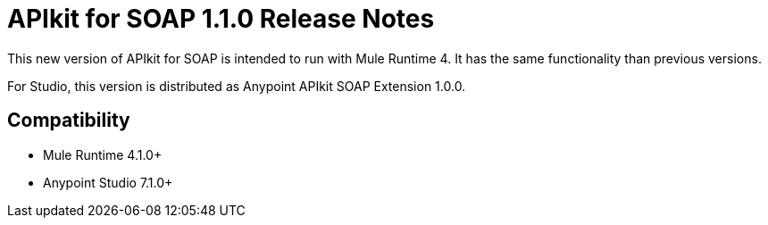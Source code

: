 = APIkit for SOAP 1.1.0 Release Notes

This new version of APIkit for SOAP is intended to run with Mule Runtime 4.
It has the same functionality than previous versions.

For Studio, this version is distributed as Anypoint APIkit SOAP Extension 1.0.0.

== Compatibility

* Mule Runtime 4.1.0+
* Anypoint Studio 7.1.0+